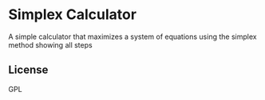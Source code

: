 * Simplex Calculator
  A simple calculator that maximizes a system of equations using the simplex method showing all steps
** License
   GPL
